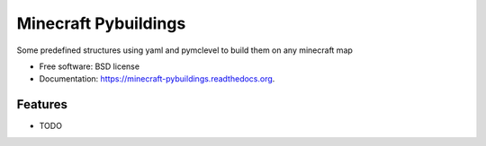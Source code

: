 ===============================
Minecraft Pybuildings
===============================

.. image:: https://badge.fury.io/py/minecraft-pybuildings.png
    :target: http://badge.fury.io/py/minecraft-pybuildings

.. image:: https://travis-ci.org/arruda/minecraft-pybuildings.png?branch=master
        :target: https://travis-ci.org/arruda/minecraft-pybuildings

.. image:: https://pypip.in/d/minecraft-pybuildings/badge.png
        :target: https://pypi.python.org/pypi/minecraft-pybuildings


Some predefined structures using yaml and pymclevel to build them on any minecraft map

* Free software: BSD license
* Documentation: https://minecraft-pybuildings.readthedocs.org.

Features
--------

* TODO